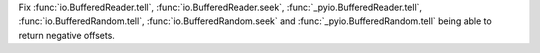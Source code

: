 Fix :func:`io.BufferedReader.tell`, :func:`io.BufferedReader.seek`,
:func:`_pyio.BufferedReader.tell`, :func:`io.BufferedRandom.tell`,
:func:`io.BufferedRandom.seek` and :func:`_pyio.BufferedRandom.tell`
being able to return negative offsets.
